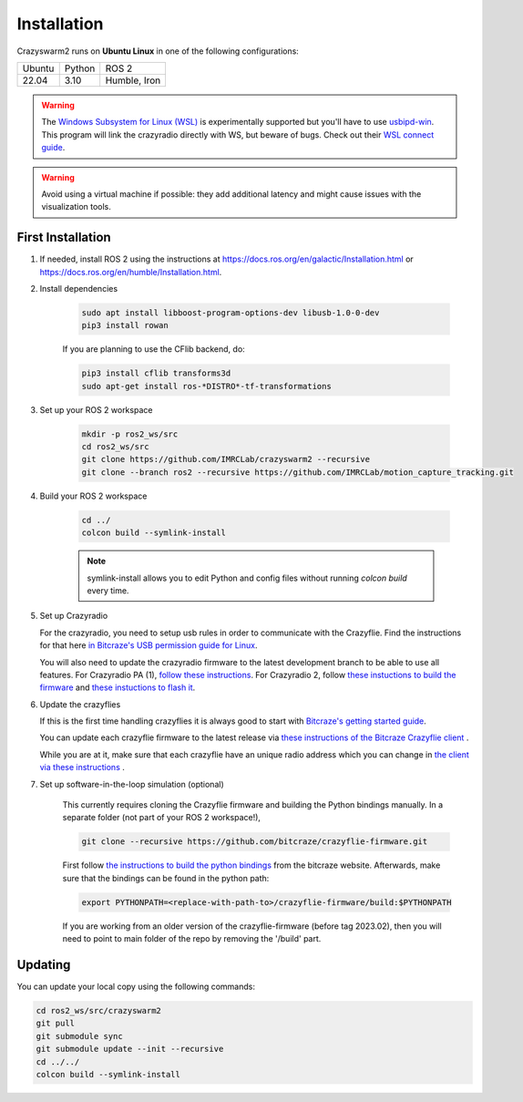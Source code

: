 .. _installation:

Installation
============

Crazyswarm2 runs on **Ubuntu Linux** in one of the following configurations:

====== ======== ============
Ubuntu Python   ROS 2
------ -------- ------------
22.04  3.10     Humble, Iron
====== ======== ============

.. warning::
   The `Windows Subsystem for Linux (WSL) <https://docs.microsoft.com/en-us/windows/wsl/about>`_ is experimentally supported but you'll have to use `usbipd-win <https://github.com/dorssel/usbipd-win/>`_.
   This program will link the crazyradio directly with WS, but beware of bugs. Check out their `WSL connect guide <https://github.com/dorssel/usbipd-win/wiki/WSL-support/>`_.

.. warning::
   Avoid using a virtual machine if possible: they add additional latency and might cause issues with the visualization tools.

First Installation
------------------

1. If needed, install ROS 2 using the instructions at https://docs.ros.org/en/galactic/Installation.html or https://docs.ros.org/en/humble/Installation.html.

2. Install dependencies

    .. code-block:: bash

        sudo apt install libboost-program-options-dev libusb-1.0-0-dev
        pip3 install rowan

    If you are planning to use the CFlib backend, do:

    .. code-block:: bash
        
        pip3 install cflib transforms3d
        sudo apt-get install ros-*DISTRO*-tf-transformations

3. Set up your ROS 2 workspace

    .. code-block:: bash

        mkdir -p ros2_ws/src
        cd ros2_ws/src
        git clone https://github.com/IMRCLab/crazyswarm2 --recursive
        git clone --branch ros2 --recursive https://github.com/IMRCLab/motion_capture_tracking.git

4. Build your ROS 2 workspace

    .. code-block:: bash

        cd ../
        colcon build --symlink-install

    .. note::
       symlink-install allows you to edit Python and config files without running `colcon build` every time.

5. Set up Crazyradio

   For the crazyradio, you need to setup usb rules in order to communicate with the Crazyflie. Find the instructions for that here `in Bitcraze's USB permission guide for Linux <https://www.bitcraze.io/documentation/repository/crazyflie-lib-python/master/installation/usb_permissions/>`_.

   You will also need to update the crazyradio firmware to the latest development branch to be able to use all features. For Crazyradio PA (1), `follow these instructions <https://www.bitcraze.io/documentation/repository/crazyradio-firmware/master/building/building_flashing/>`_. For Crazyradio 2, follow `these instuctions to build the firmware <https://www.bitcraze.io/documentation/repository/crazyradio-firmware/master/building/building_flashing/>`_ and `these instuctions to flash it <https://www.bitcraze.io/documentation/repository/crazyradio2-firmware/main/building-and-flashing/flash//>`_.

6. Update the crazyflies

   If this is the first time handling crazyflies it is always good to start with `Bitcraze's getting started guide  <https://www.bitcraze.io/documentation/tutorials/getting-started-with-crazyflie-2-x/>`_.

   You can update each crazyflie firmware to the latest release via `these instructions of the Bitcraze Crazyflie client <https://www.bitcraze.io/documentation/repository/crazyflie-clients-python/master/userguides/userguide_client/#firmware-upgrade>`_ .

   While you are at it, make sure that each crazyflie have an unique radio address which you can change in `the client via these instructions <https://www.bitcraze.io/documentation/repository/crazyflie-clients-python/master/userguides/userguide_client/#firmware-configuration>`_ .

7. Set up software-in-the-loop simulation (optional)

    This currently requires cloning the Crazyflie firmware and building the Python bindings manually. In a separate folder (not part of your ROS 2 workspace!), 

    .. code-block:: bash

        git clone --recursive https://github.com/bitcraze/crazyflie-firmware.git

    First follow `the instructions to build the python bindings <https://www.bitcraze.io/documentation/repository/crazyflie-firmware/master/building-and-flashing/build/#build-python-bindings>`_ from the bitcraze website. Afterwards, make sure that the bindings can be found in the python path:

    .. code-block:: bash

        export PYTHONPATH=<replace-with-path-to>/crazyflie-firmware/build:$PYTHONPATH
        
    If you are working from an older version of the crazyflie-firmware (before tag 2023.02), then you will need to point to main folder of the repo by removing the '/build' part. 


Updating
--------

You can update your local copy using the following commands:

.. code-block:: bash

    cd ros2_ws/src/crazyswarm2
    git pull
    git submodule sync
    git submodule update --init --recursive
    cd ../../
    colcon build --symlink-install


.. Once you have completed installation,
.. move on to the :ref:`configuration` section and configure Crazyswarm for your hardware.
